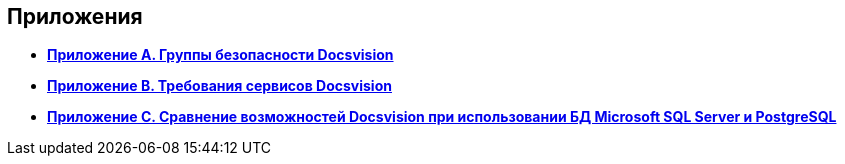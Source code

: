 [[ariaid-title1]]
== Приложения

* *xref:../topics/Appendix_A.adoc[Приложение A. Группы безопасности Docsvision]* +
* *xref:../topics/Appendix_B.adoc[Приложение B. Требования сервисов Docsvision]* +
* *xref:../topics/MSSqlvsPg.adoc[Приложение C. Сравнение возможностей Docsvision при использовании БД Microsoft SQL Server и PostgreSQL]* +

